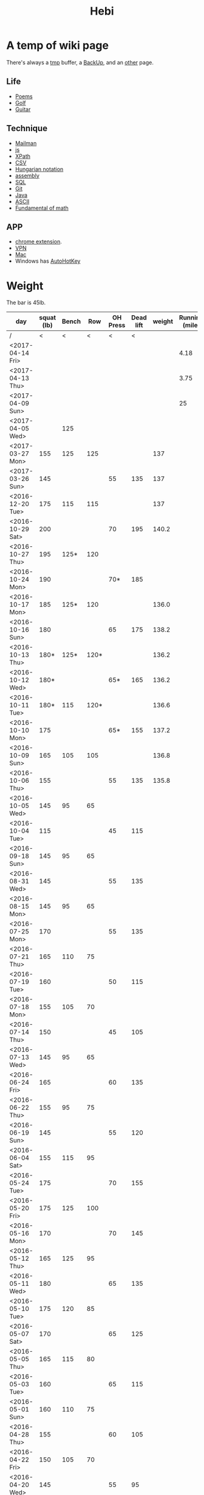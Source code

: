 #+TITLE: Hebi

* A temp of wiki page


There's always a [[file:tmp.org][tmp]] buffer, a [[file:backup.org][BackUp]], and an [[file:other.org][other]] page.
** Life
- [[file:poem.org][Poems]] 
- [[file:golf.org][Golf]]
- [[file:guitar.org][Guitar]]

** Technique
- [[file:mailman.org][Mailman]]
- [[file:js.org][js]]
- [[file:xpath.org][XPath]]
- [[file:csv.org][CSV]]
- [[file:hungarian.org][Hungarian notation]]
- [[file:assembly.org][assembly]]
- [[file:sql.org][SQL]]
- [[file:git.org][Git]]
- [[file:java.org][Java]]
- [[file:ascii.org][ASCII]]
- [[file:math-fund.org][Fundamental of math]]

** APP
- [[file:chrome.org][chrome extension]].
- [[file:vpn.org][VPN]]
- [[file:mac.org][Mac]]
- Windows has [[file:autohotkey.org][AutoHotKey]]

* Weight
The bar is 45lb.

| day              | squat (lb) | Bench |  Row | OH Press | Dead lift | weight | Running (mile) |
|------------------+------------+-------+------+----------+-----------+--------+----------------|
| /                |          < |     < |    < |        < |         < |        |                |
| <2017-04-14 Fri> |            |       |      |          |           |        |           4.18 |
| <2017-04-13 Thu> |            |       |      |          |           |        |           3.75 |
| <2017-04-09 Sun> |            |       |      |          |           |        |             25 |
| <2017-04-05 Wed> |            |   125 |      |          |           |        |                |
| <2017-03-27 Mon> |        155 |   125 |  125 |          |           |    137 |                |
| <2017-03-26 Sun> |        145 |       |      |       55 |       135 |    137 |                |
|------------------+------------+-------+------+----------+-----------+--------+----------------|
| <2016-12-20 Tue> |        175 |   115 |  115 |          |           |    137 |                |
| <2016-10-29 Sat> |        200 |       |      |       70 |       195 |  140.2 |                |
| <2016-10-27 Thu> |        195 |  125* |  120 |          |           |        |                |
| <2016-10-24 Mon> |        190 |       |      |      70* |       185 |        |                |
| <2016-10-17 Mon> |        185 |  125* |  120 |          |           |  136.0 |                |
| <2016-10-16 Sun> |        180 |       |      |       65 |       175 |  138.2 |                |
| <2016-10-13 Thu> |       180* |  125* | 120* |          |           |  136.2 |                |
| <2016-10-12 Wed> |       180* |       |      |      65* |       165 |  136.2 |                |
| <2016-10-11 Tue> |       180* |   115 | 120* |          |           |  136.6 |                |
| <2016-10-10 Mon> |        175 |       |      |      65* |       155 |  137.2 |                |
| <2016-10-09 Sun> |        165 |   105 |  105 |          |           |  136.8 |                |
| <2016-10-06 Thu> |        155 |       |      |       55 |       135 |  135.8 |                |
| <2016-10-05 Wed> |        145 |    95 |   65 |          |           |        |                |
| <2016-10-04 Tue> |        115 |       |      |       45 |       115 |        |                |
|------------------+------------+-------+------+----------+-----------+--------+----------------|
| <2016-09-18 Sun> |        145 |    95 |   65 |          |           |        |                |
|------------------+------------+-------+------+----------+-----------+--------+----------------|
| <2016-08-31 Wed> |        145 |       |      |       55 |       135 |        |                |
| <2016-08-15 Mon> |        145 |    95 |   65 |          |           |        |                |
|------------------+------------+-------+------+----------+-----------+--------+----------------|
| <2016-07-25 Mon> |        170 |       |      |       55 |       135 |        |                |
| <2016-07-21 Thu> |        165 |   110 |   75 |          |           |        |                |
| <2016-07-19 Tue> |        160 |       |      |       50 |       115 |        |                |
| <2016-07-18 Mon> |        155 |   105 |   70 |          |           |        |                |
| <2016-07-14 Thu> |        150 |       |      |       45 |       105 |        |                |
| <2016-07-13 Wed> |        145 |    95 |   65 |          |           |        |                |
|------------------+------------+-------+------+----------+-----------+--------+----------------|
| <2016-06-24 Fri> |        165 |       |      |       60 |       135 |        |                |
| <2016-06-22 Thu> |        155 |    95 |   75 |          |           |        |                |
| <2016-06-19 Sun> |        145 |       |      |       55 |       120 |        |                |
| <2016-06-04 Sat> |        155 |   115 |   95 |          |           |        |                |
|------------------+------------+-------+------+----------+-----------+--------+----------------|
| <2016-05-24 Tue> |        175 |       |      |       70 |       155 |        |                |
| <2016-05-20 Fri> |        175 |   125 |  100 |          |           |        |                |
| <2016-05-16 Mon> |        170 |       |      |       70 |       145 |        |                |
| <2016-05-12 Thu> |        165 |   125 |   95 |          |           |        |                |
| <2016-05-11 Wed> |        180 |       |      |       65 |       135 |        |                |
| <2016-05-10 Tue> |        175 |   120 |   85 |          |           |        |                |
| <2016-05-07 Sat> |        170 |       |      |       65 |       125 |        |                |
| <2016-05-05 Thu> |        165 |   115 |   80 |          |           |        |                |
| <2016-05-03 Tue> |        160 |       |      |       65 |       115 |        |                |
| <2016-05-01 Sun> |        160 |   110 |   75 |          |           |        |                |
|------------------+------------+-------+------+----------+-----------+--------+----------------|
| <2016-04-28 Thu> |        155 |       |      |       60 |       105 |        |                |
| <2016-04-22 Fri> |        150 |   105 |   70 |          |           |        |                |
| <2016-04-20 Wed> |        145 |       |      |       55 |        95 |        |                |
| <2016-04-18 Mon> |        140 |    95 |   65 |          |           |        |                |
|------------------+------------+-------+------+----------+-----------+--------+----------------|


#+BEGIN_HTML html
<blockquote id="quote">
</blockquote>

<script>
var i = Math.round(Math.random()*100);
var quotes = [
"你一出场别人都显得不过如此",
"你必须非常努力，才能看起来毫不费力",
"我命由我不由天",
"好运对爱笑的人情有独钟",
"成功路上，非死即伤，但别妄想我举手投降",
"我的影子想要去飞翔,我的人还在地上",
"我的脚步想要去流浪,我的心却想靠航"
];
document.getElementById("quote").innerHTML = quotes[i % quotes.length];
</script>
#+END_HTML



# here is the stronglift everyday list

* Strong Lift


** music project
- [ ] https://github.com/overtone/overtone/
- [ ] http://emacs-doctor.com/emacs-org-babel-overtone-intro.html
- [ ] clojure(Leiningen)
- [ ] http://overtone.github.io/
- [ ] http://freesound.org/
- [ ] SuperCollider http://supercollider.github.io/
- [ ] ChucK, Overtone, Extempore. Pd and Max/MSP 
- [ ] Sonic Pi 
- [ ] xtlang

* People!
** Peter Norvig
http://www.norvig.com/

- hear about he uses lisp
- second author of AI modern approach book

** Magnar Sveen
https://github.com/magnars
- library: [[https://github.com/magnars/dash.el][dash.el]], [[https://github.com/magnars/s.el][s.el]]
- package: [[https://github.com/magnars/multiple-cursors.el][multiple-cursors.el]], [[https://github.com/magnars/expand-region.el][expand-region.el]], [[https://github.com/magnars/stasis][stasis]]
- website: [[https://github.com/magnars/emacsrocks.com][emacsrocks.com]]
** Harry Xu
** Hila Cohen
** Darko Marinov
** Caroline Lemieux
** Matthew B. Dwyer
** James Clause
** Eli Bendersky
http://eli.thegreenplace.net/

He wrote many blog posts about parsers, C, lisp, including the clang
example repository.

* Knowledge Place
Testing systems are typically evaluated using three metrics cite:2014-ESE-Avgerinos
1. number of real bugs found
2. node coverage (stmt coverage, finite)
3. path coverage (infinite, need approximate)

* Links
Some git repos
- https://github.com/mxgmn/WaveFunctionCollapse
- https://github.com/google/lisp-koans

* Advice
** About interruption
From https://jaxenter.com/aaaand-gone-true-cost-interruptions-128741.html
#+BEGIN_QUOTE
When you’re operating on the maker’s schedule, meetings are a disaster.
A single meeting can blow a whole afternoon, by breaking it into two pieces each too small to do anything hard in.
Plus you have to remember to go to the meeting. That’s no problem for someone on the manager’s schedule.
There’s always something coming on the next hour; the only question is what.
But when someone on the maker’s schedule has a meeting, they have to think about it.

I find one meeting can sometimes affect a whole day.
A meeting commonly blows at least half a day, by breaking up a morning or afternoon.
But in addition there’s sometimes a cascading effect.
If I know the afternoon is going to be broken up, I’m slightly less likely to start something ambitious in the morning.
I know this may sound oversensitive, but if you’re a maker, think of your own case.
Don’t your spirits rise at the thought of having an entire day free to work, with no appointments at all? Well, that means your spirits are correspondingly depressed when you don’t.
And ambitious projects are by definition close to the limits of your capacity. A small decrease in morale is enough to kill them off.

Working late at night might sound like a good idea because there are no (or at least less) interruptions but even programmers need to sleep if they want to avoid burnout.
#+END_QUOTE


From https://www.reddit.com/r/programming/comments/4zp5dt/the_true_cost_of_interruptions_game_developer/:

#+BEGIN_QUOTE
Developers don't try to do hard things when an interruption is impending.

Honestly it's one reason I like instant messaging, whether individual or in a group conversation (IRC, Slack, etc.).
I can see a notification out of the corner of my eye, but it doesn't have the same urgency to respond as, say, a phone call.
At a minimum it lets me complete the thought (e.g. finish writing a paragraph) before I look at the message.

It's also a reason to appreciate working remotely. Nobody "just happens to stop by my desk."
#+END_QUOTE


* Shopping list
- SSD
- NES classic edition
- Smoothie machine
